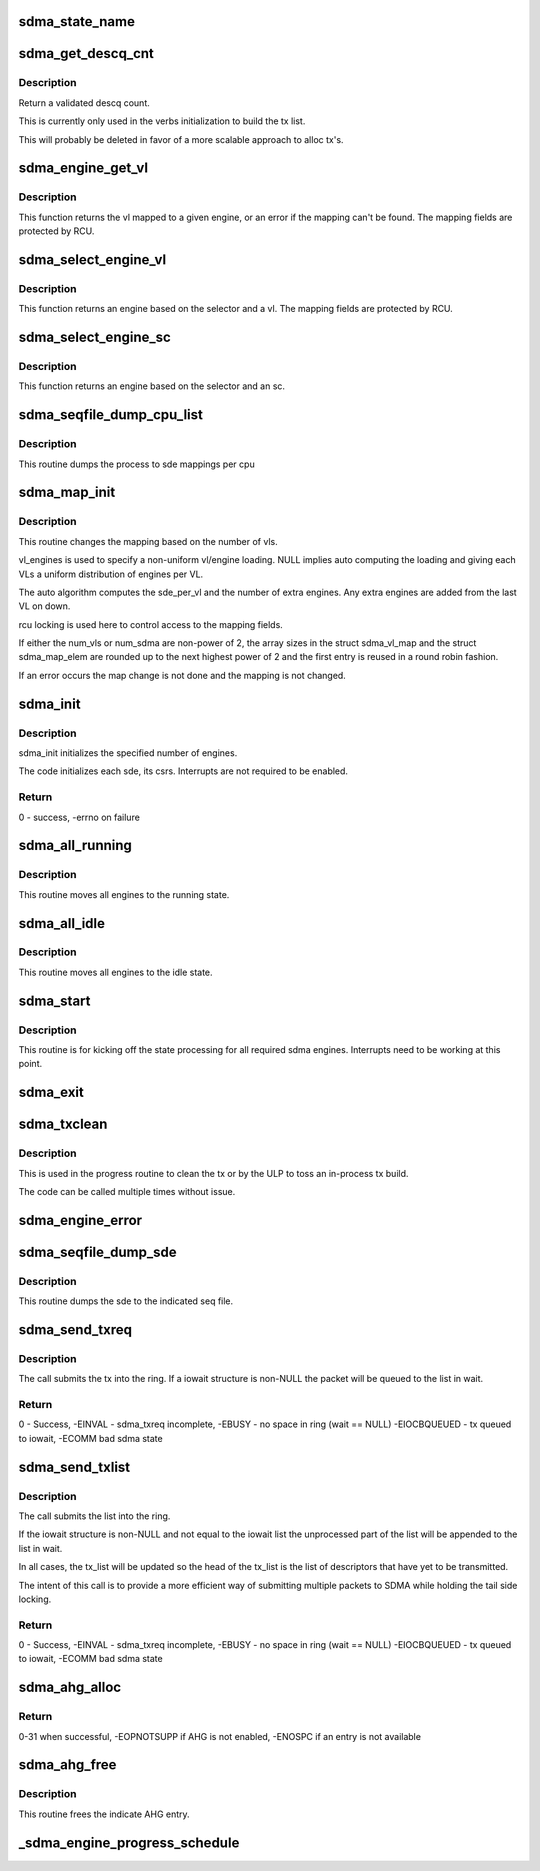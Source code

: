 .. -*- coding: utf-8; mode: rst -*-
.. src-file: drivers/infiniband/hw/hfi1/sdma.c

.. _`sdma_state_name`:

sdma_state_name
===============

.. c:function:: const char *sdma_state_name(enum sdma_states state)

    return state string from enum

    :param enum sdma_states state:
        state

.. _`sdma_get_descq_cnt`:

sdma_get_descq_cnt
==================

.. c:function:: u16 sdma_get_descq_cnt( void)

    called when device probed

    :param  void:
        no arguments

.. _`sdma_get_descq_cnt.description`:

Description
-----------

Return a validated descq count.

This is currently only used in the verbs initialization to build the tx
list.

This will probably be deleted in favor of a more scalable approach to
alloc tx's.

.. _`sdma_engine_get_vl`:

sdma_engine_get_vl
==================

.. c:function:: int sdma_engine_get_vl(struct sdma_engine *sde)

    return vl for a given sdma engine

    :param struct sdma_engine \*sde:
        sdma engine

.. _`sdma_engine_get_vl.description`:

Description
-----------

This function returns the vl mapped to a given engine, or an error if
the mapping can't be found. The mapping fields are protected by RCU.

.. _`sdma_select_engine_vl`:

sdma_select_engine_vl
=====================

.. c:function:: struct sdma_engine *sdma_select_engine_vl(struct hfi1_devdata *dd, u32 selector, u8 vl)

    select sdma engine

    :param struct hfi1_devdata \*dd:
        devdata

    :param u32 selector:
        a spreading factor

    :param u8 vl:
        this vl

.. _`sdma_select_engine_vl.description`:

Description
-----------


This function returns an engine based on the selector and a vl.  The
mapping fields are protected by RCU.

.. _`sdma_select_engine_sc`:

sdma_select_engine_sc
=====================

.. c:function:: struct sdma_engine *sdma_select_engine_sc(struct hfi1_devdata *dd, u32 selector, u8 sc5)

    select sdma engine

    :param struct hfi1_devdata \*dd:
        devdata

    :param u32 selector:
        a spreading factor

    :param u8 sc5:
        the 5 bit sc

.. _`sdma_select_engine_sc.description`:

Description
-----------


This function returns an engine based on the selector and an sc.

.. _`sdma_seqfile_dump_cpu_list`:

sdma_seqfile_dump_cpu_list
==========================

.. c:function:: void sdma_seqfile_dump_cpu_list(struct seq_file *s, struct hfi1_devdata *dd, unsigned long cpuid)

    debugfs dump the cpu to sdma mappings

    :param struct seq_file \*s:
        seq file

    :param struct hfi1_devdata \*dd:
        hfi1_devdata

    :param unsigned long cpuid:
        cpu id

.. _`sdma_seqfile_dump_cpu_list.description`:

Description
-----------

This routine dumps the process to sde mappings per cpu

.. _`sdma_map_init`:

sdma_map_init
=============

.. c:function:: int sdma_map_init(struct hfi1_devdata *dd, u8 port, u8 num_vls, u8 *vl_engines)

    called when # vls change

    :param struct hfi1_devdata \*dd:
        hfi1_devdata

    :param u8 port:
        port number

    :param u8 num_vls:
        number of vls

    :param u8 \*vl_engines:
        per vl engine mapping (optional)

.. _`sdma_map_init.description`:

Description
-----------

This routine changes the mapping based on the number of vls.

vl_engines is used to specify a non-uniform vl/engine loading. NULL
implies auto computing the loading and giving each VLs a uniform
distribution of engines per VL.

The auto algorithm computes the sde_per_vl and the number of extra
engines.  Any extra engines are added from the last VL on down.

rcu locking is used here to control access to the mapping fields.

If either the num_vls or num_sdma are non-power of 2, the array sizes
in the struct sdma_vl_map and the struct sdma_map_elem are rounded
up to the next highest power of 2 and the first entry is reused
in a round robin fashion.

If an error occurs the map change is not done and the mapping is
not changed.

.. _`sdma_init`:

sdma_init
=========

.. c:function:: int sdma_init(struct hfi1_devdata *dd, u8 port)

    called when device probed

    :param struct hfi1_devdata \*dd:
        hfi1_devdata

    :param u8 port:
        port number (currently only zero)

.. _`sdma_init.description`:

Description
-----------

sdma_init initializes the specified number of engines.

The code initializes each sde, its csrs.  Interrupts
are not required to be enabled.

.. _`sdma_init.return`:

Return
------

0 - success, -errno on failure

.. _`sdma_all_running`:

sdma_all_running
================

.. c:function:: void sdma_all_running(struct hfi1_devdata *dd)

    called when the link goes up

    :param struct hfi1_devdata \*dd:
        hfi1_devdata

.. _`sdma_all_running.description`:

Description
-----------

This routine moves all engines to the running state.

.. _`sdma_all_idle`:

sdma_all_idle
=============

.. c:function:: void sdma_all_idle(struct hfi1_devdata *dd)

    called when the link goes down

    :param struct hfi1_devdata \*dd:
        hfi1_devdata

.. _`sdma_all_idle.description`:

Description
-----------

This routine moves all engines to the idle state.

.. _`sdma_start`:

sdma_start
==========

.. c:function:: void sdma_start(struct hfi1_devdata *dd)

    called to kick off state processing for all engines

    :param struct hfi1_devdata \*dd:
        hfi1_devdata

.. _`sdma_start.description`:

Description
-----------

This routine is for kicking off the state processing for all required
sdma engines.  Interrupts need to be working at this point.

.. _`sdma_exit`:

sdma_exit
=========

.. c:function:: void sdma_exit(struct hfi1_devdata *dd)

    used when module is removed

    :param struct hfi1_devdata \*dd:
        hfi1_devdata

.. _`sdma_txclean`:

sdma_txclean
============

.. c:function:: void sdma_txclean(struct hfi1_devdata *dd, struct sdma_txreq *tx)

    clean tx of mappings, descp \*kmalloc's

    :param struct hfi1_devdata \*dd:
        hfi1_devdata for unmapping

    :param struct sdma_txreq \*tx:
        tx request to clean

.. _`sdma_txclean.description`:

Description
-----------

This is used in the progress routine to clean the tx or
by the ULP to toss an in-process tx build.

The code can be called multiple times without issue.

.. _`sdma_engine_error`:

sdma_engine_error
=================

.. c:function:: void sdma_engine_error(struct sdma_engine *sde, u64 status)

    error handler for engine

    :param struct sdma_engine \*sde:
        sdma engine

    :param u64 status:
        sdma interrupt reason

.. _`sdma_seqfile_dump_sde`:

sdma_seqfile_dump_sde
=====================

.. c:function:: void sdma_seqfile_dump_sde(struct seq_file *s, struct sdma_engine *sde)

    debugfs dump of sde

    :param struct seq_file \*s:
        seq file

    :param struct sdma_engine \*sde:
        send dma engine to dump

.. _`sdma_seqfile_dump_sde.description`:

Description
-----------

This routine dumps the sde to the indicated seq file.

.. _`sdma_send_txreq`:

sdma_send_txreq
===============

.. c:function:: int sdma_send_txreq(struct sdma_engine *sde, struct iowait *wait, struct sdma_txreq *tx)

    submit a tx req to ring

    :param struct sdma_engine \*sde:
        sdma engine to use

    :param struct iowait \*wait:
        wait structure to use when full (may be NULL)

    :param struct sdma_txreq \*tx:
        sdma_txreq to submit

.. _`sdma_send_txreq.description`:

Description
-----------

The call submits the tx into the ring.  If a iowait structure is non-NULL
the packet will be queued to the list in wait.

.. _`sdma_send_txreq.return`:

Return
------

0 - Success, -EINVAL - sdma_txreq incomplete, -EBUSY - no space in
ring (wait == NULL)
-EIOCBQUEUED - tx queued to iowait, -ECOMM bad sdma state

.. _`sdma_send_txlist`:

sdma_send_txlist
================

.. c:function:: int sdma_send_txlist(struct sdma_engine *sde, struct iowait *wait, struct list_head *tx_list, u32 *count_out)

    submit a list of tx req to ring

    :param struct sdma_engine \*sde:
        sdma engine to use

    :param struct iowait \*wait:
        wait structure to use when full (may be NULL)

    :param struct list_head \*tx_list:
        list of sdma_txreqs to submit

    :param u32 \*count_out:
        *undescribed*

.. _`sdma_send_txlist.description`:

Description
-----------

The call submits the list into the ring.

If the iowait structure is non-NULL and not equal to the iowait list
the unprocessed part of the list  will be appended to the list in wait.

In all cases, the tx_list will be updated so the head of the tx_list is
the list of descriptors that have yet to be transmitted.

The intent of this call is to provide a more efficient
way of submitting multiple packets to SDMA while holding the tail
side locking.

.. _`sdma_send_txlist.return`:

Return
------

0 - Success,
-EINVAL - sdma_txreq incomplete, -EBUSY - no space in ring (wait == NULL)
-EIOCBQUEUED - tx queued to iowait, -ECOMM bad sdma state

.. _`sdma_ahg_alloc`:

sdma_ahg_alloc
==============

.. c:function:: int sdma_ahg_alloc(struct sdma_engine *sde)

    allocate an AHG entry

    :param struct sdma_engine \*sde:
        engine to allocate from

.. _`sdma_ahg_alloc.return`:

Return
------

0-31 when successful, -EOPNOTSUPP if AHG is not enabled,
-ENOSPC if an entry is not available

.. _`sdma_ahg_free`:

sdma_ahg_free
=============

.. c:function:: void sdma_ahg_free(struct sdma_engine *sde, int ahg_index)

    free an AHG entry

    :param struct sdma_engine \*sde:
        engine to return AHG entry

    :param int ahg_index:
        index to free

.. _`sdma_ahg_free.description`:

Description
-----------

This routine frees the indicate AHG entry.

.. _`_sdma_engine_progress_schedule`:

_sdma_engine_progress_schedule
==============================

.. c:function:: void _sdma_engine_progress_schedule(struct sdma_engine *sde)

    schedule progress on engine

    :param struct sdma_engine \*sde:
        sdma_engine to schedule progress

.. This file was automatic generated / don't edit.

